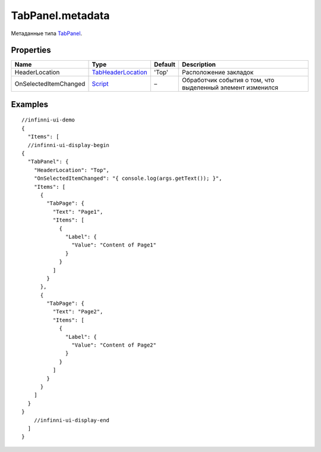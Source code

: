 TabPanel.metadata
-----------------

Метаданные типа `TabPanel <./>`__.

Properties
~~~~~~~~~~

.. list-table::
   :header-rows: 1

   * - Name
     - Type
     - Default
     - Description
   * - HeaderLocation
     - `TabHeaderLocation <TabHeaderLocation/>`__
     - 'Top'
     - Расположение закладок
   * - OnSelectedItemChanged
     - `Script <../../Core/Script/>`__
     - –
     - Обработчик события о том, что выделенный элемент изменился


Examples
~~~~~~~~

::

  //infinni-ui-demo
  {
    "Items": [
    //infinni-ui-display-begin
  {
    "TabPanel": {
      "HeaderLocation": "Top",
      "OnSelectedItemChanged": "{ console.log(args.getText()); }",
      "Items": [
        {
          "TabPage": {
            "Text": "Page1",
            "Items": [
              {
                "Label": {
                  "Value": "Content of Page1"
                }
              }
            ]
          }
        },
        {
          "TabPage": {
            "Text": "Page2",
            "Items": [
              {
                "Label": {
                  "Value": "Content of Page2"
                }
              }
            ]
          }
        }
      ]
    }
  }
      //infinni-ui-display-end
    ]
  }
